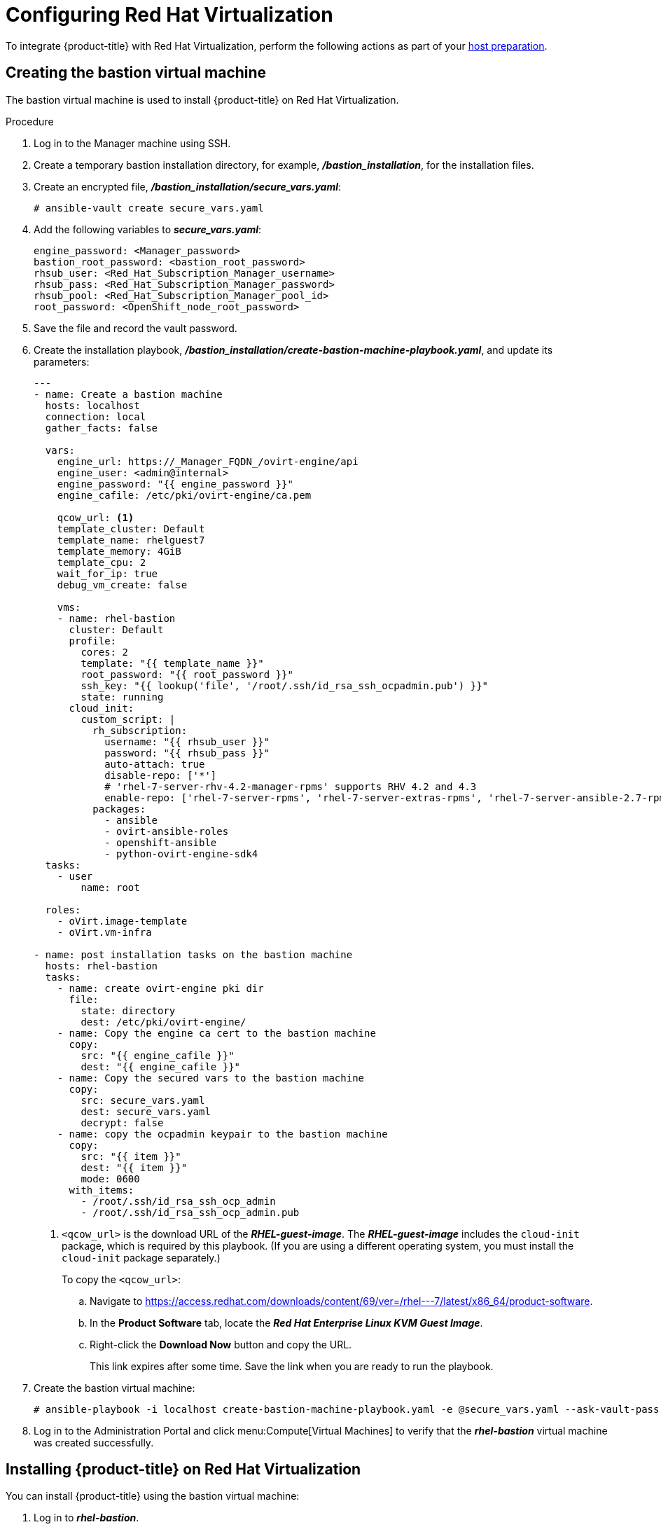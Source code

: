 ////
Module included in the following assemblies:
install_config/configuring_rhv.adoc
////
[id='configuring-rhv-objects_{context}']
= Configuring Red Hat Virtualization

To integrate {product-title} with Red Hat Virtualization, perform the following actions as part of your xref:../install/host_preparation.adoc#install-config-install-host-preparation[host preparation].

== Creating the bastion virtual machine

The bastion virtual machine is used to install {product-title} on Red Hat Virtualization.

.Procedure

. Log in to the Manager machine using SSH.
. Create a temporary bastion installation directory, for example, *_/bastion_installation_*, for the installation files.
. Create an encrypted file, *_/bastion_installation/secure_vars.yaml_*:
+
[options="nowrap" subs="+quotes,verbatim"]
----
# ansible-vault create secure_vars.yaml
----

. Add the following variables to *_secure_vars.yaml_*:
+
[source,yml]
----
engine_password: <Manager_password>
bastion_root_password: <bastion_root_password>
rhsub_user: <Red_Hat_Subscription_Manager_username>
rhsub_pass: <Red_Hat_Subscription_Manager_password>
rhsub_pool: <Red_Hat_Subscription_Manager_pool_id>
root_password: <OpenShift_node_root_password>
----

. Save the file and record the vault password.

. Create the installation playbook, *_/bastion_installation/create-bastion-machine-playbook.yaml_*, and update its parameters:
+
[source,yml]
----
---
- name: Create a bastion machine
  hosts: localhost
  connection: local
  gather_facts: false

  vars:
    engine_url: https://_Manager_FQDN_/ovirt-engine/api
    engine_user: <admin@internal>
    engine_password: "{{ engine_password }}"
    engine_cafile: /etc/pki/ovirt-engine/ca.pem

    qcow_url: <1>
    template_cluster: Default
    template_name: rhelguest7
    template_memory: 4GiB
    template_cpu: 2
    wait_for_ip: true
    debug_vm_create: false

    vms:
    - name: rhel-bastion
      cluster: Default
      profile:
        cores: 2
        template: "{{ template_name }}"
        root_password: "{{ root_password }}"
        ssh_key: "{{ lookup('file', '/root/.ssh/id_rsa_ssh_ocpadmin.pub') }}"
        state: running
      cloud_init:
        custom_script: |
          rh_subscription:
            username: "{{ rhsub_user }}"
            password: "{{ rhsub_pass }}"
            auto-attach: true
            disable-repo: ['*']
            # 'rhel-7-server-rhv-4.2-manager-rpms' supports RHV 4.2 and 4.3
            enable-repo: ['rhel-7-server-rpms', 'rhel-7-server-extras-rpms', 'rhel-7-server-ansible-2.7-rpms', 'rhel-7-server-ose-3.11-rpms', 'rhel-7-server-supplementary-rpms', 'rhel-7-server-rhv-4.2-manager-rpms']
          packages:
            - ansible
            - ovirt-ansible-roles
            - openshift-ansible
            - python-ovirt-engine-sdk4
  tasks:
    - user
        name: root

  roles:
    - oVirt.image-template
    - oVirt.vm-infra

- name: post installation tasks on the bastion machine
  hosts: rhel-bastion
  tasks:
    - name: create ovirt-engine pki dir
      file:
        state: directory
        dest: /etc/pki/ovirt-engine/
    - name: Copy the engine ca cert to the bastion machine
      copy:
        src: "{{ engine_cafile }}"
        dest: "{{ engine_cafile }}"
    - name: Copy the secured vars to the bastion machine
      copy:
        src: secure_vars.yaml
        dest: secure_vars.yaml
        decrypt: false
    - name: copy the ocpadmin keypair to the bastion machine
      copy:
        src: "{{ item }}"
        dest: "{{ item }}"
        mode: 0600
      with_items:
        - /root/.ssh/id_rsa_ssh_ocp_admin
        - /root/.ssh/id_rsa_ssh_ocp_admin.pub
----
<1> `<qcow_url>` is the download URL of the *_RHEL-guest-image_*. The *_RHEL-guest-image_* includes the `cloud-init` package, which is required by this playbook. (If you are using a different operating system, you must install the `cloud-init` package separately.)
+
To copy the `<qcow_url>`:
+
.. Navigate to link:https://access.redhat.com/downloads/content/69/ver=/rhel---7/latest/x86_64/product-software[].
.. In the *Product Software* tab, locate the *_Red Hat Enterprise Linux KVM Guest Image_*.
.. Right-click the *Download Now* button and copy the URL.
+
This link expires after some time. Save the link when you are ready to run the playbook.

. Create the bastion virtual machine:
+
[options="nowrap" subs="+quotes,verbatim"]
----
# ansible-playbook -i localhost create-bastion-machine-playbook.yaml -e @secure_vars.yaml --ask-vault-pass
----

. Log in to the Administration Portal and click menu:Compute[Virtual Machines] to verify that the *_rhel-bastion_* virtual machine was created successfully.

== Installing {product-title} on Red Hat Virtualization

You can install {product-title} using the bastion virtual machine:

. Log in to *_rhel-bastion_*.

. Create *_vars.yaml_* with the following content and update its parameters:
+
[source,yml]
----
---
# For detailed documentation of variables, see
# openshift_ovirt: https://github.com/openshift/openshift-ansible/tree/master/roles/openshift_ovirt#role-variables
# openshift installation: https://github.com/openshift/openshift-ansible/tree/master/inventory
engine_url: https://<Manager_VQDN>/ovirt-engine/api
engine_user: admin@internal
engine_password: "{{ engine_password }}"
engine_insecure: false
engine_cafile: /etc/pki/ovirt-engine/ca.pem
oreg_user: "{{ oreg_auth_user }}"
oreg_pass: "{{ oreg_auth_password }}"

openshift_ovirt_vm_manifest:
  - name: 'master'
    count: 1
    profile: 'master_vm'
  - name: 'node'
    count: 0
    profile: 'node_vm'
  - name: 'lb'
    count: 0
    profile: 'node_vm'

# Set 'openshift_ovirt_all_in_one' to 'false' to install the master and node VMs separately.
openshift_ovirt_all_in_one: true
openshift_ovirt_cluster: Default
openshift_ovirt_data_store: data
openshift_ovirt_ssh_key: "{{ lookup('file', '/root/.ssh/id_rsa_ssh_ocpadmin.pub') }}"

public_hosted_zone:
# Uncomment to disable install-time checks, for smaller scale installations
#openshift_disable_check: memory_availability,disk_availability,docker_image_availability

qcow_url: <1>
image_path: /var/tmp
template_name: rhelguest7
template_cluster: "{{ openshift_ovirt_cluster }}"
template_memory: 4GiB
template_cpu: 1
template_disk_storage: "{{ openshift_ovirt_data_store }}"
template_disk_size: 100GiB
template_nics:
  - name: nic1
    profile_name: ovirtmgmt
    interface: virtio

debug_vm_create: false
wait_for_ip: true
vm_infra_wait_for_ip_retries: 30
vm_infra_wait_for_ip_delay: 20

node_item: &node_item
  cluster: "{{ openshift_ovirt_cluster }}"
  template: "{{ template_name }}"
  memory: "{{ vm_memory | default('8GiB') }}"
  cores: "{{ vm_cores | default(2) }}"
  high_availability: true
  disks:
    - name: docker
      size: 15GiB
      interface: virtio
      storage_domain: "{{ openshift_ovirt_data_store }}"
    - name: openshift
      size: 30GiB
      interface: virtio
      storage_domain: "{{ openshift_ovirt_data_store }}"
  state: running
  cloud_init:
    root_password: "{{ root_password }}"
    authorized_ssh_keys: "{{ openshift_ovirt_ssh_key }}"
    custom_script: "{{ cloud_init_script_node | to_nice_yaml }}"

openshift_ovirt_vm_profile:
  master_vm:
    <<: *node_item
    memory: 16GiB
    disks:
      - name: docker
        size: 15GiB
        interface: virtio
        storage_domain: "{{ openshift_ovirt_data_store }}"
      - name: openshift
        size: 30GiB
        interface: virtio
        storage_domain: "{{ openshift_ovirt_data_store }}"
      - name: openshift_local
        size: 30GiB
        interface: virtio
        storage_domain: "{{ openshift_ovirt_data_store }}"
      - name: etcd
        size: 25GiB
        interface: virtio
        storage_domain: "{{ openshift_ovirt_data_store }}"
  node_vm:
    <<: *node_item
  etcd_vm:
    <<: *node_item
  lb_vm:
    <<: *node_item
    cores: "{{ vm_cores | default(4) }}"

    cloud_init:
      root_password: "{{ root_password }}"
      authorized_ssh_keys: "{{ openshift_ovirt_ssh_key }}"
      custom_script: "{{ cloud_init_script_master | to_nice_yaml }}"
cloud_init_script_node: &cloud_init_script_node
  packages:
    - ovirt-guest-agent
  runcmd:
    - sed -i 's/# ignored_nics =.*/ignored_nics = docker0, tun0 /' /etc/ovirt-guest-agent.conf
    - systemctl enable ovirt-guest-agent
    - systemctl start ovirt-guest-agent
    - mkdir -p /var/lib/docker
    - mkdir -p /var/lib/origin/openshift.local.volumes
    - /usr/sbin/mkfs.xfs -L dockerlv /dev/vdb
    - /usr/sbin/mkfs.xfs -L ocplv /dev/vdc
  mounts:
    - [ '/dev/vdb', '/var/lib/docker', 'xfs', 'defaults,gquota' ]
    - [ '/dev/vdc', '/var/lib/origin/openshift.local.volumes', 'xfs', 'defaults,gquota' ]
  power_state:
    mode: reboot
    message: cloud init finished - boot and install openshift
    condition: True
cloud_init_script_master:
  <<: *cloud_init_script_node
  runcmd:
    - sed -i 's/# ignored_nics =.*/ignored_nics = docker0, tun0 /' /etc/ovirt-guest-agent.conf
    - systemctl enable ovirt-guest-agent
    - systemctl start ovirt-guest-agent
    - mkdir -p /var/lib/docker
    - mkdir -p /var/lib/origin/openshift.local.volumes
    - mkdir -p /var/lib/etcd
    - /usr/sbin/mkfs.xfs -L dockerlv /dev/vdb
    - /usr/sbin/mkfs.xfs -L ocplv /dev/vdc
    - /usr/sbin/mkfs.xfs -L etcdlv /dev/vdd
  mounts:
    - [ '/dev/vdb', '/var/lib/docker', 'xfs', 'defaults,gquota' ]
    - [ '/dev/vdc', '/var/lib/origin/openshift.local.volumes', 'xfs', 'defaults,gquota' ]
    - [ '/dev/vdd', '/var/lib/etcd', 'xfs', 'defaults,gquota' ]
----

<1> `<qcow_url>` is the download URL of the *_RHEL-guest-image_*. The *_RHEL-guest-image_* includes the `cloud-init` package, which is required by this playbook. (If you are using a different operating system, you must install the `cloud-init` package separately.)
+
To copy the `<qcow_url>`:
+
.. Navigate to link:https://access.redhat.com/downloads/content/69/ver=/rhel---7/latest/x86_64/product-software[].
.. In the *Product Software* tab, locate the *_Red Hat Enterprise Linux KVM Guest Image_*.
.. Right-click the *Download Now* button and copy the URL.
+
This link expires after some time. Save the link when you are ready to run the playbook.

. Create *_install_ocp.yaml_* with the following content:
+
[source,yml]
----
---
- name: Openshift Origin on oVirt
  hosts: localhost
  connection: local
  gather_facts: false

  vars_files:
    - vars.yaml
    - secure_vars.yaml

  pre_tasks:
    - ovirt_auth:
        url:      "{{ engine_url }}"
        username: "{{ engine_user }}"
        password: "{{ engine_password }}"
        insecure: "{{ engine_insecure }}"
        ca_file:  "{{ engine_cafile | default(omit) }}"

  roles:
    - role: openshift_ovirt

- import_playbook: setup_dns.yaml
- import_playbook: /usr/share/ansible/openshift-ansible/playbooks/prerequisites.yml
- import_playbook: /usr/share/ansible/openshift-ansible/playbooks/openshift-node/network_manager.yml
- import_playbook: /usr/share/ansible/openshift-ansible/playbooks/deploy_cluster.yml
----

. Create *_setup_dns.yaml_* with the following content:
+
[source,yml]
----
- hosts: masters
  strategy: free
  tasks:
    - shell: "echo {{ ansible_default_ipv4.address }} {{ inventory_hostname }} etcd.{{ inventory_hostname.split('.', 1)[1] }} openshift-master.{{ inventory_hostname.split('.', 1)[1] }} openshift-public-master.{{ inventory_hostname.split('.', 1)[1] }} docker-registry-default.apps.{{ inventory_hostname.split('.', 1)[1] }} webconsole.openshift-web-console.svc registry-console-default.apps.{{ inventory_hostname.split('.', 1)[1] }} >> /etc/hosts"
      when: openshift_ovirt_all_in_one is defined | ternary((openshift_ovirt_all_in_one | bool), false)
----

. Create an Ansible inventory file, *_/etc/ansible/openshift_3_11.hosts_*, with the following content:
+
[source,yaml]
----
[workstation]
localhost ansible_connection=local

[all:vars]
openshift_ovirt_dns_zone="{{ public_hosted_zone }}"
openshift_web_console_install=true
openshift_master_overwrite_named_certificates=true
openshift_master_cluster_hostname="openshift-master.{{ public_hosted_zone }}"
openshift_master_cluster_public_hostname="openshift-public-master.{{ public_hosted_zone }}"
openshift_master_default_subdomain="{{ public_hosted_zone }}"
openshift_public_hostname="{{openshift_master_cluster_public_hostname}}"
openshift_deployment_type=openshift-enterprise
openshift_service_catalog_image_version="{{ openshift_image_tag }}"

[OSEv3:vars]
# General variables
debug_level=1
containerized=false
ansible_ssh_user=root
os_firewall_use_firewalld=true
openshift_enable_excluders=false
openshift_install_examples=false
openshift_clock_enabled=true
openshift_debug_level="{{ debug_level }}"
openshift_node_debug_level="{{ node_debug_level | default(debug_level,true) }}"
osn_storage_plugin_deps=[]
openshift_master_bootstrap_auto_approve=true
openshift_master_bootstrap_auto_approver_node_selector={"node-role.kubernetes.io/master":"true"}
osm_controller_args={"experimental-cluster-signing-duration": ["20m"]}
osm_default_node_selector="node-role.kubernetes.io/compute=true"
openshift_enable_service_catalog=false

# Docker
container_runtime_docker_storage_type=overlay2
openshift_docker_use_system_container=false

[OSEv3:children]
nodes
masters
etcd
lb

[masters]
[nodes]
[etcd]
[lb]
----

. Export the environment variables and run the {product-title} installation playbook:
+
[options="nowrap" subs="+quotes,verbatim"]
----
# export ANSIBLE_ROLES_PATH="/usr/share/ansible/roles/:/usr/share/ansible/openshift-ansible/roles"
# export ANSIBLE_JINJA2_EXTENSIONS="jinja2.ext.do"
# ansible-playbook -i /etc/ansible/openshift_3_11.hosts install_ocp.yaml -e @vars.yaml -e @secure_vars.yaml --ask-vault-pass
----

. Create DNS entries for the routers, for all the infrastructure instances.

. Configure round-robin routing so that the router can pass traffic to applications.

. Create a DNS entry for the {product-title} web console.

. Specify the IP address of the load balancer node.

. Continue to install the cluster following the xref:../install/running_install.adoc#install-running-installation-playbooks[Installing {product-title}] steps, modifying the inventory file according to your cluster's requirements.
